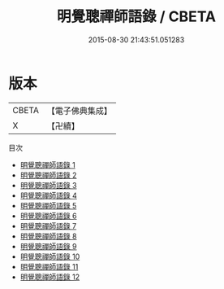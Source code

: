 #+TITLE: 明覺聰禪師語錄 / CBETA

#+DATE: 2015-08-30 21:43:51.051283
* 版本
 |     CBETA|【電子佛典集成】|
 |         X|【卍續】    |
目次
 - [[file:KR6q0030_001.txt][明覺聰禪師語錄 1]]
 - [[file:KR6q0030_002.txt][明覺聰禪師語錄 2]]
 - [[file:KR6q0030_003.txt][明覺聰禪師語錄 3]]
 - [[file:KR6q0030_004.txt][明覺聰禪師語錄 4]]
 - [[file:KR6q0030_005.txt][明覺聰禪師語錄 5]]
 - [[file:KR6q0030_006.txt][明覺聰禪師語錄 6]]
 - [[file:KR6q0030_007.txt][明覺聰禪師語錄 7]]
 - [[file:KR6q0030_008.txt][明覺聰禪師語錄 8]]
 - [[file:KR6q0030_009.txt][明覺聰禪師語錄 9]]
 - [[file:KR6q0030_010.txt][明覺聰禪師語錄 10]]
 - [[file:KR6q0030_011.txt][明覺聰禪師語錄 11]]
 - [[file:KR6q0030_012.txt][明覺聰禪師語錄 12]]
